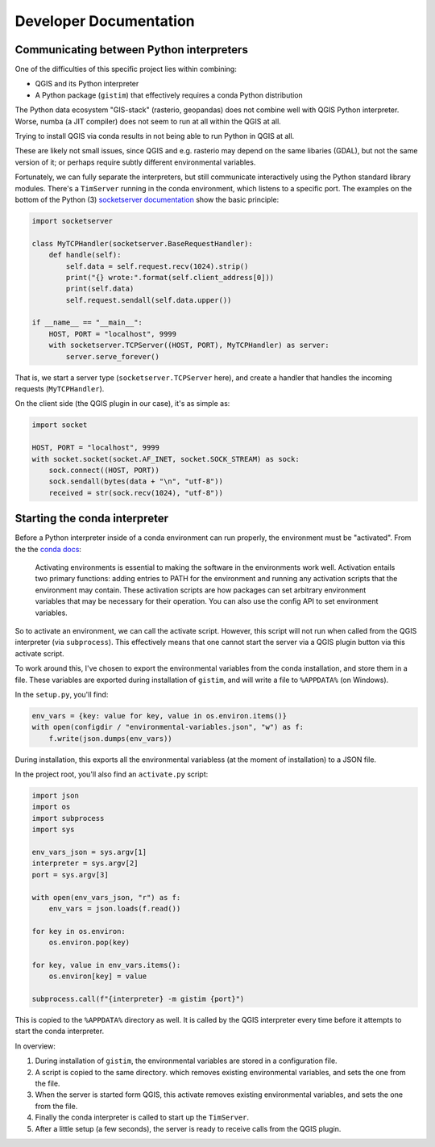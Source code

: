 Developer Documentation
=======================

Communicating between Python interpreters
-----------------------------------------

One of the difficulties of this specific project lies within combining:

* QGIS and its Python interpreter
* A Python package (``gistim``) that effectively requires a conda Python
  distribution

The Python data ecosystem "GIS-stack" (rasterio, geopandas) does not combine
well with QGIS Python interpreter. Worse, numba (a JIT compiler) does not seem
to run at all within the QGIS at all.

Trying to install QGIS via conda results in not being able to run Python in QGIS
at all.

These are likely not small issues, since QGIS and e.g. rasterio may depend on the
same libaries (GDAL), but not the same version of it; or perhaps require subtly
different environmental variables.

Fortunately, we can fully separate the interpreters, but still communicate
interactively using the Python standard library modules. There's a ``TimServer``
running in the conda environment, which listens to a specific port. The examples
on the bottom of the Python (3) `socketserver documentation
<https://docs.python.org/3/library/socketserver.html>`_ show the basic
principle:

.. code:: Python

    import socketserver
    
    class MyTCPHandler(socketserver.BaseRequestHandler):
        def handle(self):
            self.data = self.request.recv(1024).strip()
            print("{} wrote:".format(self.client_address[0]))
            print(self.data)
            self.request.sendall(self.data.upper())
    
    if __name__ == "__main__":
        HOST, PORT = "localhost", 9999
        with socketserver.TCPServer((HOST, PORT), MyTCPHandler) as server:
            server.serve_forever()

That is, we start a server type (``socketserver.TCPServer`` here), and create
a handler that handles the incoming requests (``MyTCPHandler``).

On the client side (the QGIS plugin in our case), it's as simple as:

.. code:: Python

    import socket

    HOST, PORT = "localhost", 9999
    with socket.socket(socket.AF_INET, socket.SOCK_STREAM) as sock:
        sock.connect((HOST, PORT))
        sock.sendall(bytes(data + "\n", "utf-8"))
        received = str(sock.recv(1024), "utf-8"))

Starting the conda interpreter
------------------------------

Before a Python interpreter inside of a conda environment can run properly, the
environment must be "activated". From the the `conda docs
<https://docs.conda.io/projects/conda/en/latest/user-guide/tasks/manage-environments.html#activating-an-environment>`_:

    Activating environments is essential to making the software in the
    environments work well. Activation entails two primary functions: adding
    entries to PATH for the environment and running any activation scripts that
    the environment may contain. These activation scripts are how packages can
    set arbitrary environment variables that may be necessary for their
    operation. You can also use the config API to set environment variables.

So to activate an environment, we can call the activate script. However, this
script will not run when called from the QGIS interpreter (via ``subprocess``).
This effectively means that one cannot start the server via a QGIS plugin button
via this activate script.

To work around this, I've chosen to export the environmental variables from the
conda installation, and store them in a file. These variables are exported during
installation of ``gistim``, and will write a file to ``%APPDATA%`` (on Windows).

In the ``setup.py``, you'll find:

.. code:: Python

    env_vars = {key: value for key, value in os.environ.items()}
    with open(configdir / "environmental-variables.json", "w") as f:
        f.write(json.dumps(env_vars))

During installation, this exports all the environmental variabless (at the moment
of installation) to a JSON file.

In the project root, you'll also find an ``activate.py`` script:

.. code:: Python

    import json
    import os
    import subprocess
    import sys
    
    env_vars_json = sys.argv[1]
    interpreter = sys.argv[2]
    port = sys.argv[3]
    
    with open(env_vars_json, "r") as f:
        env_vars = json.loads(f.read())
    
    for key in os.environ:
        os.environ.pop(key)
    
    for key, value in env_vars.items():
        os.environ[key] = value

    subprocess.call(f"{interpreter} -m gistim {port}")

This is copied to the ``%APPDATA%`` directory as well. It is called by the
QGIS interpreter every time before it attempts to start the conda interpreter.

In overview:

1. During installation of ``gistim``, the environmental variables are stored in
   a configuration file.
2. A script is copied to the same directory. which removes existing environmental
   variables, and sets the one from the file.
3. When the server is started form QGIS, this activate removes existing environmental
   variables, and sets the one from the file.
4. Finally the conda interpreter is called to start up the ``TimServer``.
5. After a little setup (a few seconds), the server is ready to receive calls
   from the QGIS plugin.